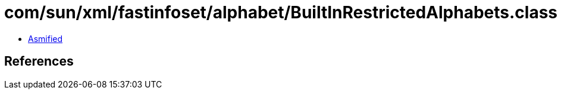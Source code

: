 = com/sun/xml/fastinfoset/alphabet/BuiltInRestrictedAlphabets.class

 - link:BuiltInRestrictedAlphabets-asmified.java[Asmified]

== References

